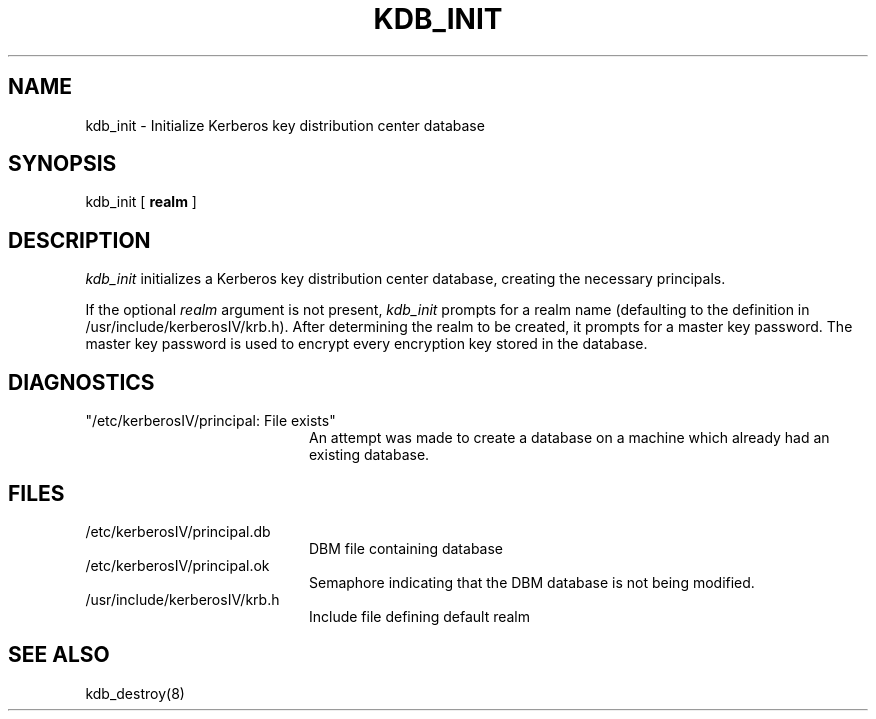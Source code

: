 .\" from: kdb_init.8,v 4.1 89/01/23 11:09:02 jtkohl Exp $
.\" $Id$
.\" Copyright 1989 by the Massachusetts Institute of Technology.
.\"
.\" For copying and distribution information,
.\" please see the file <Copyright.MIT>.
.\"
.TH KDB_INIT 8 "Kerberos Version 4.0" "MIT Project Athena"
.SH NAME
kdb_init \- Initialize Kerberos key distribution center database
.SH SYNOPSIS
kdb_init [ 
.B realm
]
.SH DESCRIPTION
.I kdb_init
initializes a Kerberos key distribution center database, creating the
necessary principals.
.PP
If the optional
.I realm
argument is not present,
.I kdb_init
prompts for a realm name (defaulting to the definition in
/usr/include/kerberosIV/krb.h).
After determining the realm to be created, it prompts for
a master key password.  The master key password is used to encrypt
every encryption key stored in the database.
.SH DIAGNOSTICS
.TP 20n
"/etc/kerberosIV/principal: File exists"
An attempt was made to create a database on a machine which already had
an existing database.
.SH FILES
.TP 20n
/etc/kerberosIV/principal.db
DBM file containing database
.TP
/etc/kerberosIV/principal.ok
Semaphore indicating that the DBM database is not being modified.
.TP
/usr/include/kerberosIV/krb.h
Include file defining default realm
.SH SEE ALSO
kdb_destroy(8)
